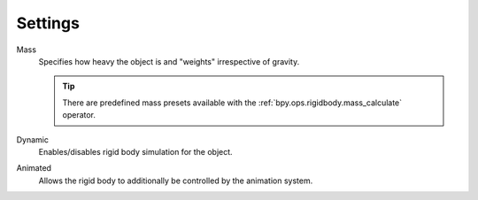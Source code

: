 
********
Settings
********

.. reference::

   :Panel:     :menuselection:`Physics --> Rigid Body --> Settings`

.. TODO2.8:
   .. figure:: /images/physics_rigid-body_properties_settings_panel.png

      Default rigid body panel.

.. _bpy.types.RigidBodyObject.mass:

Mass
   Specifies how heavy the object is and "weights" irrespective of gravity.

   .. tip::

      There are predefined mass presets available with the :ref:`bpy.ops.rigidbody.mass_calculate` operator.

.. _bpy.types.RigidBodyObject.enabled:

Dynamic
   Enables/disables rigid body simulation for the object.

.. _bpy.types.RigidBodyObject.kinematic:

Animated
   Allows the rigid body to additionally be controlled by the animation system.
